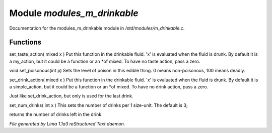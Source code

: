 Module *modules_m_drinkable*
*****************************

Documentation for the modules_m_drinkable module in */std/modules/m_drinkable.c*.

Functions
=========
.. c:function:: void set_taste_action(mixed x)

set_taste_action( mixed x )
Put this function in the drinkable
fluid.  'x' is evaluated when the
fluid is drunk.  By default it is
a my_action, but it could be a
function or an *of mixed.
To have no taste action, pass a
zero.


.. c:function:: void set_poisonous(int p)

void set_poisonous(int p)
Sets the level of poison in this edible thing.
0 means non-poisonous, 100 means deadly.


.. c:function:: void set_drink_action(mixed action)

set_drink_action( mixed x )
Put this function in the drinkable
fluid.  'x' is evaluated when the
fluid is drunk.  By default it is
a simple_action, but it could be a
function or an *of mixed.
To have no drink action, pass a
zero.


.. c:function:: void set_last_drink_action(mixed action)

Just like set_drink_action, but only is used for the last drink.


.. c:function:: void set_num_drinks(int x)

set_num_drinks( int x )
This sets the number of drinks per 1 size-unit.
The default is 3;


.. c:function:: int query_num_drinks()

returns the number of drinks left in the drink.



*File generated by Lima 1.1a3 reStructured Text daemon.*
